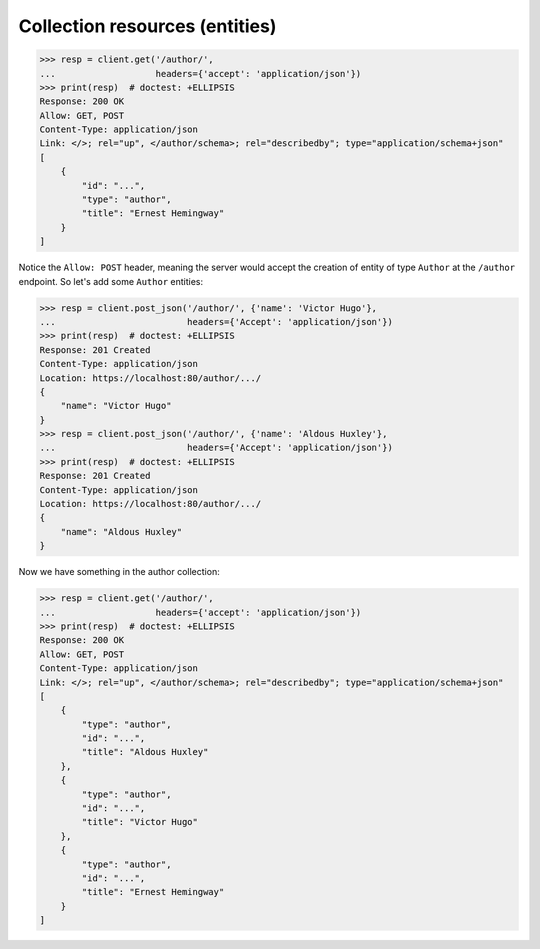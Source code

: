 Collection resources (entities)
-------------------------------

.. code-block:: python

    >>> resp = client.get('/author/',
    ...                   headers={'accept': 'application/json'})
    >>> print(resp)  # doctest: +ELLIPSIS
    Response: 200 OK
    Allow: GET, POST
    Content-Type: application/json
    Link: </>; rel="up", </author/schema>; rel="describedby"; type="application/schema+json"
    [
        {
            "id": "...",
            "type": "author",
            "title": "Ernest Hemingway"
        }
    ]

Notice the ``Allow: POST`` header, meaning the server would accept the
creation of entity of type ``Author`` at the ``/author`` endpoint.
So let's add some ``Author`` entities:

.. code-block:: python

    >>> resp = client.post_json('/author/', {'name': 'Victor Hugo'},
    ...                         headers={'Accept': 'application/json'})
    >>> print(resp)  # doctest: +ELLIPSIS
    Response: 201 Created
    Content-Type: application/json
    Location: https://localhost:80/author/.../
    {
        "name": "Victor Hugo"
    }
    >>> resp = client.post_json('/author/', {'name': 'Aldous Huxley'},
    ...                         headers={'Accept': 'application/json'})
    >>> print(resp)  # doctest: +ELLIPSIS
    Response: 201 Created
    Content-Type: application/json
    Location: https://localhost:80/author/.../
    {
        "name": "Aldous Huxley"
    }

Now we have something in the author collection:

.. code-block:: python

    >>> resp = client.get('/author/',
    ...                   headers={'accept': 'application/json'})
    >>> print(resp)  # doctest: +ELLIPSIS
    Response: 200 OK
    Allow: GET, POST
    Content-Type: application/json
    Link: </>; rel="up", </author/schema>; rel="describedby"; type="application/schema+json"
    [
        {
            "type": "author",
            "id": "...",
            "title": "Aldous Huxley"
        },
        {
            "type": "author",
            "id": "...",
            "title": "Victor Hugo"
        },
        {
            "type": "author",
            "id": "...",
            "title": "Ernest Hemingway"
        }
    ]
